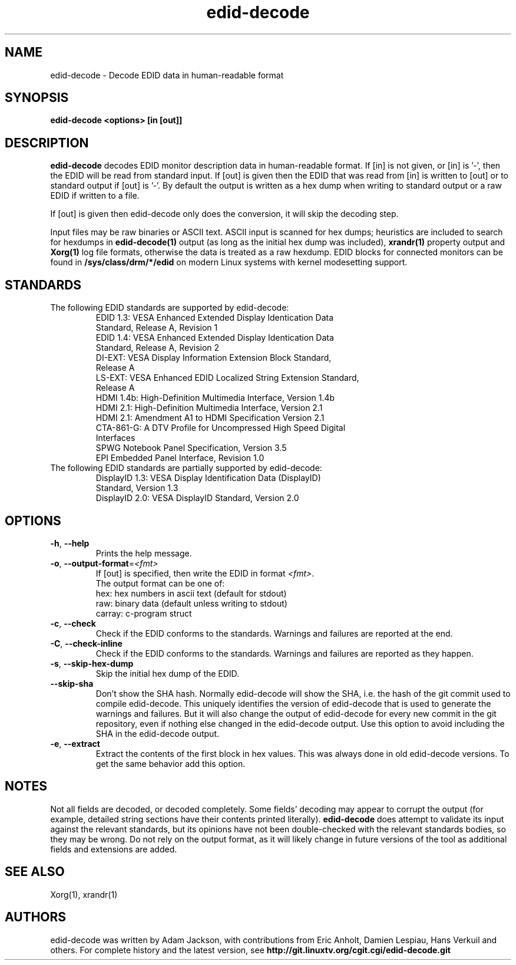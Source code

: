 .\" shorthand for double quote that works everywhere.
.ds q \N'34'
.TH edid-decode 1
.SH NAME
edid-decode - Decode EDID data in human-readable format
.SH SYNOPSIS
.B edid-decode <options> [in [out]]
.SH DESCRIPTION
.B edid-decode
decodes EDID monitor description data in human-readable format.
If [in] is not given, or [in] is '-', then the EDID will be read from
standard input. If [out] is given then the EDID that was read from [in]
is written to [out] or to standard output if [out] is '-'. By default
the output is written as a hex dump when writing to standard output or
a raw EDID if written to a file.

If [out] is given then edid-decode only does the conversion, it will
skip the decoding step.
.PP
Input files may be raw binaries or ASCII text.  ASCII input is scanned for
hex dumps; heuristics are included to search for hexdumps in
.B edid-decode(1)
output (as long as the initial hex dump was included),
.B xrandr(1)
property output and
.B Xorg(1)
log file formats, otherwise the data is treated as a raw hexdump.  EDID blocks
for connected monitors can be found in
.B /sys/class/drm/*/edid
on modern Linux systems with kernel modesetting support.

.SH STANDARDS
.TP
The following EDID standards are supported by edid-decode:
.RS
.TP
EDID 1.3: VESA Enhanced Extended Display Identication Data Standard, Release A, Revision 1
.TP
EDID 1.4: VESA Enhanced Extended Display Identication Data Standard, Release A, Revision 2
.TP
DI-EXT: VESA Display Information Extension Block Standard, Release A
.TP
LS-EXT: VESA Enhanced EDID Localized String Extension Standard, Release A
.TP
HDMI 1.4b: High-Definition Multimedia Interface, Version 1.4b
.TP
HDMI 2.1: High-Definition Multimedia Interface, Version 2.1
.TP
HDMI 2.1: Amendment A1 to HDMI Specification Version 2.1
.TP
CTA-861-G: A DTV Profile for Uncompressed High Speed Digital Interfaces
.TP
SPWG Notebook Panel Specification, Version 3.5
.TP
EPI Embedded Panel Interface, Revision 1.0
.RE
.TP
The following EDID standards are partially supported by edid-decode:
.RS
.TP
DisplayID 1.3: VESA Display Identification Data (DisplayID) Standard, Version 1.3
.TP
DisplayID 2.0: VESA DisplayID Standard, Version 2.0
.RE

.SH OPTIONS
.TP
\fB\-h\fR, \fB\-\-help\fR
Prints the help message.
.TP
\fB\-o\fR, \fB\-\-output\-format\fR=\fI<fmt>\fR
If [out] is specified, then write the EDID in format \fI<fmt>\fR.
.br
The output format can be one of:
.br
hex: hex numbers in ascii text (default for stdout)
.br
raw: binary data (default unless writing to stdout)
.br
carray: c-program struct
.TP
\fB\-c\fR, \fB\-\-check\fR
Check if the EDID conforms to the standards. Warnings and failures are
reported at the end.
.TP
\fB\-C\fR, \fB\-\-check\-inline\fR
Check if the EDID conforms to the standards. Warnings and failures are
reported as they happen.
.TP
\fB\-s\fR, \fB\-\-skip\-hex\-dump\fR
Skip the initial hex dump of the EDID.
.TP
\fB\-\-skip\-sha\fR
Don't show the SHA hash. Normally edid-decode will show the SHA, i.e. the
hash of the git commit used to compile edid-decode. This uniquely identifies
the version of edid-decode that is used to generate the warnings and
failures. But it will also change the output of edid-decode for every new commit
in the git repository, even if nothing else changed in the edid-decode output.
Use this option to avoid including the SHA in the edid-decode output.
.TP
\fB\-e\fR, \fB\-\-extract\fR
Extract the contents of the first block in hex values.
This was always done in old edid-decode versions. To get
the same behavior add this option.

.PP
.SH NOTES
Not all fields are decoded, or decoded completely.  Some fields' decoding
may appear to corrupt the output (for example, detailed string sections
have their contents printed literally).
.B edid-decode
does attempt to validate its input against the relevant standards, but its
opinions have not been double-checked with the relevant standards bodies,
so they may be wrong.  Do not rely on the output format, as it will likely
change in future versions of the tool as additional fields and extensions are
added.
.SH "SEE ALSO"
Xorg(1), xrandr(1)
.SH AUTHORS
edid-decode was written by Adam Jackson, with contributions from Eric
Anholt, Damien Lespiau, Hans Verkuil and others.  For complete history and the
latest version, see
.B http://git.linuxtv.org/cgit.cgi/edid-decode.git
